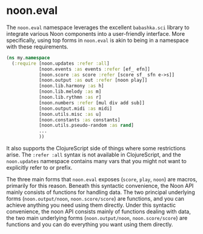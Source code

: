 * noon.eval

The =noon.eval= namespace leverages the excellent =babashka.sci= library to integrate various Noon components into a user-friendly interface. More specifically, using top forms in =noon.eval= is akin to being in a namespace with these requirements.

#+begin_src clojure
(ns my.namespace
  (:require [noon.updates :refer :all]
            [noon.events :as events :refer [ef_ efn]]
            [noon.score :as score :refer [score sf_ sfn e->s]]
            [noon.output :as out :refer [noon play]]
            [noon.lib.harmony :as h]
            [noon.lib.melody :as m]
            [noon.lib.rythmn :as r]
            [noon.numbers :refer [mul div add sub]]
            [noon.output.midi :as midi]
            [noon.utils.misc :as u]
            [noon.constants :as constants]
            [noon.utils.pseudo-random :as rand]
            ...
            ))
#+end_src

It also supports the ClojureScript side of things where some restrictions arise. The =:refer :all= syntax is not available in ClojureScript, and the =noon.updates= namespace contains many vars that you might not want to explicitly refer to or prefix.

The three main forms that =noon.eval= exposes (=score=, =play=, =noon=) are macros, primarily for this reason. Beneath this syntactic convenience, the Noon API mainly consists of functions for handling data. The two principal underlying forms (=noon.output/noon=, =noon.score/score=) are functions, and you can achieve anything you need using them directly.
Under this syntactic convenience, the noon API consists mainly of functions dealing with data, the two main underlying forms (=noon.output/noon=, =noon.score/score=) are functions and you can do everything you want using them directly.
